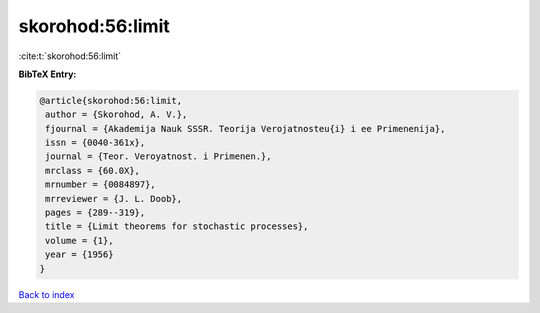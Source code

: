 skorohod:56:limit
=================

:cite:t:`skorohod:56:limit`

**BibTeX Entry:**

.. code-block:: bibtex

   @article{skorohod:56:limit,
    author = {Skorohod, A. V.},
    fjournal = {Akademija Nauk SSSR. Teorija Verojatnosteu{i} i ee Primenenija},
    issn = {0040-361x},
    journal = {Teor. Veroyatnost. i Primenen.},
    mrclass = {60.0X},
    mrnumber = {0084897},
    mrreviewer = {J. L. Doob},
    pages = {289--319},
    title = {Limit theorems for stochastic processes},
    volume = {1},
    year = {1956}
   }

`Back to index <../By-Cite-Keys.html>`_
